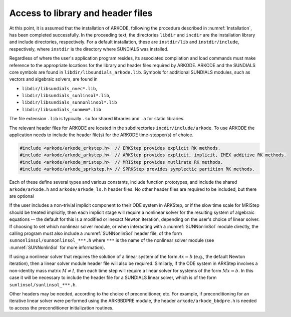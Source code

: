 .. ----------------------------------------------------------------
   Programmer(s): David J. Gardner @ LLNL
                  Daniel R. Reynolds @ SMU
   ----------------------------------------------------------------
   SUNDIALS Copyright Start
   Copyright (c) 2002-2023, Lawrence Livermore National Security
   and Southern Methodist University.
   All rights reserved.

   See the top-level LICENSE and NOTICE files for details.

   SPDX-License-Identifier: BSD-3-Clause
   SUNDIALS Copyright End
   ----------------------------------------------------------------

.. _ARKODE.Usage.Headers:

Access to library and header files
==================================

At this point, it is assumed that the installation of ARKODE, following the
procedure described in :numref:`Installation`, has been completed successfully.
In the proceeding text, the directories ``libdir`` and ``incdir`` are the
installation library and include directories, respectively. For a default
installation, these are ``instdir/lib`` and ``instdir/include``, respectively,
where ``instdir`` is the directory where SUNDIALS was installed.

Regardless of where the user's application program resides, its
associated compilation and load commands must make reference to the
appropriate locations for the library and header files required by
ARKODE. ARKODE and the SUNDIALS core symbols are found in
``libdir/libsundials_arkode.lib``. Symbols for additional SUNDIALS
modules, such as vectors and algebraic solvers, are found in

- ``libdir/libsundials_nvec*.lib``,
- ``libdir/libsundials_sunlinsol*.lib``,
- ``libdir/libsundials_sunnonlinsol*.lib``
- ``libdir/libsundials_sunmem*.lib``

The file extension ``.lib`` is typically ``.so`` for shared libraries 
and ``.a`` for static libraries.  

The relevant header files for ARKODE are located in the subdirectories
``incdir/include/arkode``. To use ARKODE the application needs to include 
the header file(s) for the ARKODE time-stepper(s) of choice. 

.. code:: c

  #include <arkode/arkode_erkstep.h>  // ERKStep provides explicit RK methods.
  #include <arkode/arkode_arkstep.h>  // ARKStep provides explicit, implicit, IMEX additive RK methods.
  #include <arkode/arkode_mristep.h>  // MRIStep provides mutlirate RK methods.
  #include <arkode/arkode_sprkstep.h> // SPRKStep provides symplectic partition RK methods.

Each of these define several types and various constants, include function
prototypes, and include the shared ``arkode/arkode.h`` and
``arkode/arkode_ls.h`` header files. No other header files are required to be
included, but there are optional 

If the user includes a non-trivial implicit component to their ODE system in
ARKStep, or if the slow time scale for MRIStep should be treated implicitly,
then each implicit stage will require a nonlinear solver for the resulting
system of algebraic equations -- the default for this is a modified or inexact
Newton iteration, depending on the user's choice of linear solver.  If choosing
to set which nonlinear solver module, or when interacting with a
:numref:`SUNNonlinSol` module directly, the calling program must also include a
:numref:`SUNNonlinSol` header file, of the form ``sunnonlinsol/sunnonlinsol_***.h`` 
where ``***`` is the name of the nonlinear solver module 
(see :numref:`SUNNonlinSol` for more information). 

If using a nonlinear solver that requires the solution of a linear system of the
form :math:`\mathcal{A}x=b` (e.g., the default Newton iteration), then a linear
solver module header file will also be required.  Similarly, if the ODE system
in ARKStep involves a non-identity mass matrix :math:`M \ne I`, then each time
step will require a linear solver for systems of the form :math:`Mx=b`. 
In this case it will be necessary to include the header file for a SUNDIALS linear 
solver, which is of the form ``sunlinsol/sunlinsol_***.h``. 

Other headers may be needed, according to the choice of preconditioner, etc.
For example, if preconditioning for an iterative linear solver were performed
using the ARKBBDPRE module, the header ``arkode/arkode_bbdpre.h`` is needed to
access the preconditioner initialization routines.


